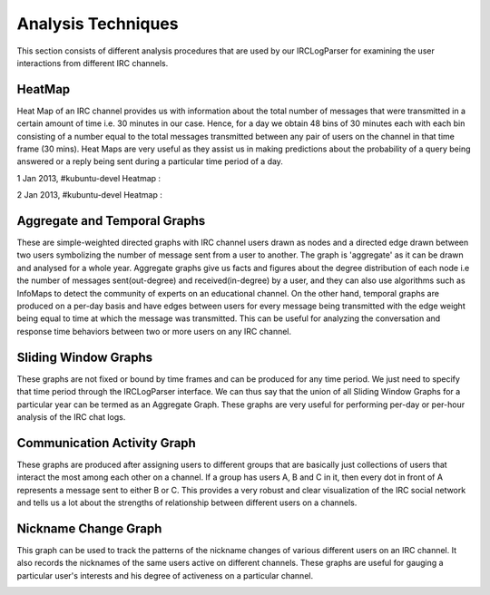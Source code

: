 Analysis Techniques
===================

This section consists of different analysis procedures that are used by our IRCLogParser for examining the user interactions from different IRC channels.

=======
HeatMap
=======

Heat Map of an IRC channel provides us with information about the total number of messages that were transmitted in a certain amount of time i.e. 30 minutes in our case. Hence, for a day we obtain 48 bins of 30 minutes each with each bin consisting of a number equal to the total messages transmitted between any pair of users on the channel in that time frame (30 mins). Heat Maps are very useful as they assist us in making predictions about the probability of a query being answered or a reply being sent during a particular time period of a day.

1 Jan 2013, #kubuntu-devel Heatmap  :

.. image:: _static/hmap_1.png


2 Jan 2013, #kubuntu-devel Heatmap 	:

.. image:: _static/hmap_2.png

==============================
Aggregate and Temporal Graphs
==============================

These are simple-weighted directed graphs with IRC channel users drawn as nodes and a directed edge drawn between two users symbolizing the number of message sent from a user to another. The graph is 'aggregate' as it can be drawn and analysed for a whole year. Aggregate graphs give us facts and figures about the degree distribution of each node i.e the number of messages sent(out-degree) and received(in-degree) by a user, and they can also use algorithms such as InfoMaps to detect the community of experts on an educational channel. On the other hand, temporal graphs are produced on a per-day basis and have edges between users for every message being transmitted with the edge weight being equal to time at which the message was transmitted. This can be useful for analyzing the conversation and response time behaviors between two or more users on any IRC channel.

.. image:: _static/aggr_1.png

=====================
Sliding Window Graphs
=====================

These graphs are not fixed or bound by time frames and can be produced for any time period. We just need to specify that time period through the IRCLogParser interface. We can thus say that the union of all Sliding Window Graphs for a particular year can be termed as an Aggregate Graph. These graphs are very useful for performing per-day or per-hour analysis of the IRC chat logs.

=============================
Communication Activity Graph
=============================

These graphs are produced after assigning users to different groups that are basically just collections of users that interact the most among each other on a channel. If a group has users A, B and C in it, then every dot in front of A represents a message sent to either B or C. This provides a very robust and clear visualization of the IRC social network and tells us a lot about the strengths of relationship between different users on a channels.

=====================
Nickname Change Graph
=====================

This graph can be used to track the patterns of the nickname changes of various different users on an IRC channel. It also records the nicknames of the same users active on different channels. These graphs are useful for gauging a particular user's interests and his degree of activeness on a particular channel.

.. image:: _static/nick_name_1.png